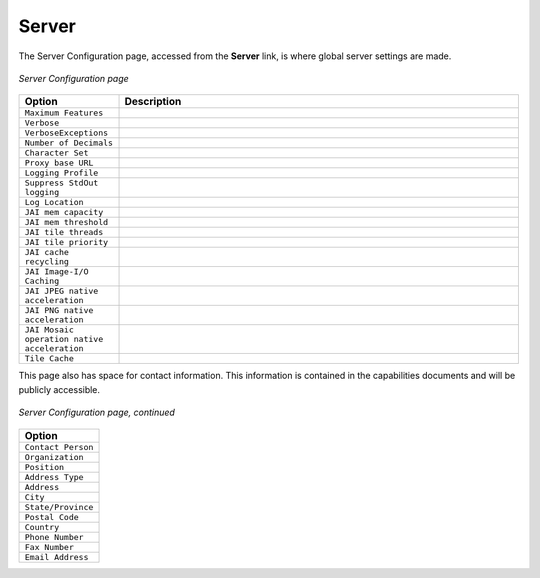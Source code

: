 .. _web_admin_config_server:

Server
======

The Server Configuration page, accessed from the **Server** link, is where global server settings are made.

.. figure:: serverconfig1.png
   :align: center

   *Server Configuration page*

.. list-table::
   :widths: 20 80

   * - **Option**
     - **Description**
   * - ``Maximum Features``
     -
   * - ``Verbose``	
     -
   * - ``VerboseExceptions``
     -
   * - ``Number of Decimals``
     -
   * - ``Character Set``
     -
   * - ``Proxy base URL`` 	
     -
   * - ``Logging Profile``
     -
   * - ``Suppress StdOut logging``
     -
   * - ``Log Location`` 
     -
   * - ``JAI mem capacity``
     - 	
   * - ``JAI mem threshold``
     -
   * - ``JAI tile threads``
     -
   * - ``JAI tile priority``
     -
   * - ``JAI cache recycling``
     -  	
   * - ``JAI Image-I/O Caching``
     -
   * - ``JAI JPEG native acceleration``
     -
   * - ``JAI PNG native acceleration``
     -
   * - ``JAI Mosaic operation native acceleration``
     - 
   * - ``Tile Cache``	 
     - 

This page also has space for contact information.  This information is contained in the capabilities documents and will be publicly accessible.

.. figure:: serverconfig2.png
   :align: center

   *Server Configuration page, continued*

.. list-table::
   :widths: 40
   
   * - **Option**
   * - ``Contact Person``
   * - ``Organization``
   * - ``Position``
   * - ``Address Type``
   * - ``Address``
   * - ``City``
   * - ``State/Province``
   * - ``Postal Code``
   * - ``Country``
   * - ``Phone Number``
   * - ``Fax Number``
   * - ``Email Address``
